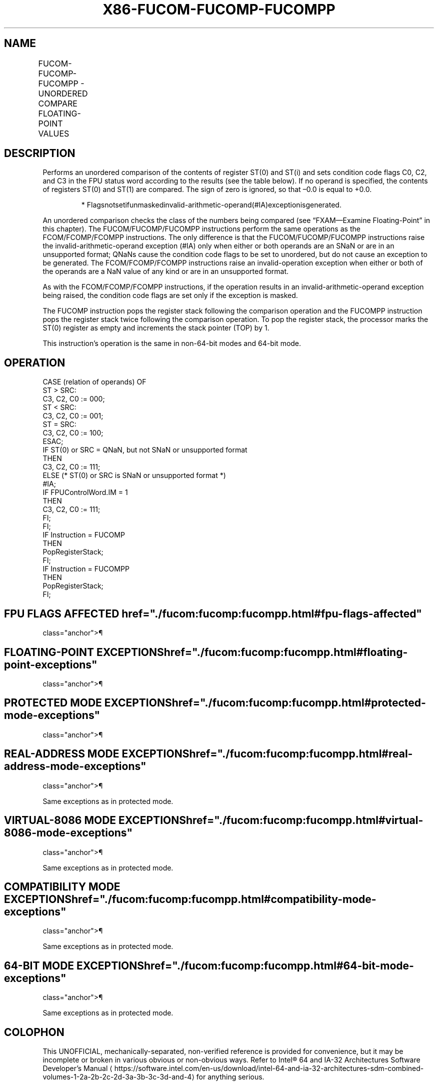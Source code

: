 '\" t
.nh
.TH "X86-FUCOM-FUCOMP-FUCOMPP" "7" "December 2023" "Intel" "Intel x86-64 ISA Manual"
.SH NAME
FUCOM-FUCOMP-FUCOMPP - UNORDERED COMPARE FLOATING-POINT VALUES
.TS
allbox;
l l l l l 
l l l l l .
\fBOpcode\fP	\fBInstruction\fP	\fB64-Bit Mode\fP	\fBCompat/Leg Mode\fP	\fBDescription\fP
DD E0+i	FUCOM ST(i)	Valid	Valid	Compare ST(0) with ST(i).
DD E1	FUCOM	Valid	Valid	Compare ST(0) with ST(1).
DD E8+i	FUCOMP ST(i)	Valid	Valid	T{
Compare ST(0) with ST(i) and pop register stack.
T}
DD E9	FUCOMP	Valid	Valid	T{
Compare ST(0) with ST(1) and pop register stack.
T}
DA E9	FUCOMPP	Valid	Valid	T{
Compare ST(0) with ST(1) and pop register stack twice.
T}
.TE

.SH DESCRIPTION
Performs an unordered comparison of the contents of register ST(0) and
ST(i) and sets condition code flags C0, C2, and C3 in the FPU status
word according to the results (see the table below). If no operand is
specified, the contents of registers ST(0) and ST(1) are compared. The
sign of zero is ignored, so that –0.0 is equal to +0.0.

.PP
.RS

.PP
*
Flagsnotsetifunmaskedinvalid-arithmetic-operand(#IA)exceptionisgenerated.

.RE

.PP
An unordered comparison checks the class of the numbers being compared
(see “FXAM—Examine Floating-Point” in this chapter). The
FUCOM/FUCOMP/FUCOMPP instructions perform the same operations as the
FCOM/FCOMP/FCOMPP instructions. The only difference is that the
FUCOM/FUCOMP/FUCOMPP instructions raise the invalid-arithmetic-operand
exception (#IA) only when either or both operands are an SNaN or are in
an unsupported format; QNaNs cause the condition code flags to be set to
unordered, but do not cause an exception to be generated. The
FCOM/FCOMP/FCOMPP instructions raise an invalid-operation exception when
either or both of the operands are a NaN value of any kind or are in an
unsupported format.

.PP
As with the FCOM/FCOMP/FCOMPP instructions, if the operation results in
an invalid-arithmetic-operand exception being raised, the condition code
flags are set only if the exception is masked.

.PP
The FUCOMP instruction pops the register stack following the comparison
operation and the FUCOMPP instruction pops the register stack twice
following the comparison operation. To pop the register stack, the
processor marks the ST(0) register as empty and increments the stack
pointer (TOP) by 1.

.PP
This instruction’s operation is the same in non-64-bit modes and 64-bit
mode.

.SH OPERATION
.EX
CASE (relation of operands) OF
    ST > SRC:
                        C3, C2, C0 := 000;
    ST < SRC:
                        C3, C2, C0 := 001;
    ST = SRC:
                        C3, C2, C0 := 100;
ESAC;
IF ST(0) or SRC = QNaN, but not SNaN or unsupported format
    THEN
        C3, C2, C0 := 111;
    ELSE (* ST(0) or SRC is SNaN or unsupported format *)
            #IA;
        IF FPUControlWord.IM = 1
                THEN
                    C3, C2, C0 := 111;
        FI;
FI;
IF Instruction = FUCOMP
    THEN
        PopRegisterStack;
FI;
IF Instruction = FUCOMPP
    THEN
        PopRegisterStack;
FI;
.EE

.SH FPU FLAGS AFFECTED  href="./fucom:fucomp:fucompp.html#fpu-flags-affected"
class="anchor">¶

.TS
allbox;
l l 
l l .
\fB\fP	\fB\fP
C1	T{
Set to 0 if stack underflow occurred.
T}
C0, C2, C3	See Table 3-41.
.TE

.SH FLOATING-POINT EXCEPTIONS  href="./fucom:fucomp:fucompp.html#floating-point-exceptions"
class="anchor">¶

.TS
allbox;
l l 
l l .
\fB\fP	\fB\fP
#IS	Stack underflow occurred.
#IA	T{
One or both operands are SNaN values or have unsupported formats. Detection of a QNaN value in and of itself does not raise an invalid-operand exception.
T}
#D	T{
One or both operands are denormal values.
T}
.TE

.SH PROTECTED MODE EXCEPTIONS  href="./fucom:fucomp:fucompp.html#protected-mode-exceptions"
class="anchor">¶

.TS
allbox;
l l 
l l .
\fB\fP	\fB\fP
#NM	CR0.EM[bit 2] or CR0.TS[bit 3] = 1.
#MF	T{
If there is a pending x87 FPU exception.
T}
#UD	If the LOCK prefix is used.
.TE

.SH REAL-ADDRESS MODE EXCEPTIONS  href="./fucom:fucomp:fucompp.html#real-address-mode-exceptions"
class="anchor">¶

.PP
Same exceptions as in protected mode.

.SH VIRTUAL-8086 MODE EXCEPTIONS  href="./fucom:fucomp:fucompp.html#virtual-8086-mode-exceptions"
class="anchor">¶

.PP
Same exceptions as in protected mode.

.SH COMPATIBILITY MODE EXCEPTIONS  href="./fucom:fucomp:fucompp.html#compatibility-mode-exceptions"
class="anchor">¶

.PP
Same exceptions as in protected mode.

.SH 64-BIT MODE EXCEPTIONS  href="./fucom:fucomp:fucompp.html#64-bit-mode-exceptions"
class="anchor">¶

.PP
Same exceptions as in protected mode.

.SH COLOPHON
This UNOFFICIAL, mechanically-separated, non-verified reference is
provided for convenience, but it may be
incomplete or
broken in various obvious or non-obvious ways.
Refer to Intel® 64 and IA-32 Architectures Software Developer’s
Manual
\[la]https://software.intel.com/en\-us/download/intel\-64\-and\-ia\-32\-architectures\-sdm\-combined\-volumes\-1\-2a\-2b\-2c\-2d\-3a\-3b\-3c\-3d\-and\-4\[ra]
for anything serious.

.br
This page is generated by scripts; therefore may contain visual or semantical bugs. Please report them (or better, fix them) on https://github.com/MrQubo/x86-manpages.
